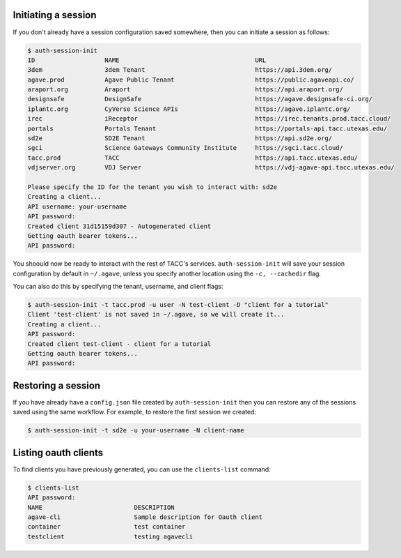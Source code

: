 .. _auth:


Initiating a session
####################

If you don't already have a session configuration saved somewhere, then you can
initiate a session as follows:

.. code-block:: console

    $ auth-session-init 
    ID                   NAME                                     URL 
    3dem                 3dem Tenant                              https://api.3dem.org/ 
    agave.prod           Agave Public Tenant                      https://public.agaveapi.co/
    araport.org          Araport                                  https://api.araport.org/  
    designsafe           DesignSafe                               https://agave.designsafe-ci.org/
    iplantc.org          CyVerse Science APIs                     https://agave.iplantc.org/  
    irec                 iReceptor                                https://irec.tenants.prod.tacc.cloud/
    portals              Portals Tenant                           https://portals-api.tacc.utexas.edu/ 
    sd2e                 SD2E Tenant                              https://api.sd2e.org/      
    sgci                 Science Gateways Community Institute     https://sgci.tacc.cloud/   
    tacc.prod            TACC                                     https://api.tacc.utexas.edu/  
    vdjserver.org        VDJ Server                               https://vdj-agave-api.tacc.utexas.edu/    
    
    Please specify the ID for the tenant you wish to interact with: sd2e
    Creating a client...
    API username: your-username
    API password: 
    Created client 31d15159d307 - Autogenerated client
    Getting oauth bearer tokens...
    API password:

You shoould now be ready to interact with the rest of TACC's services.
``auth-session-init`` will save your session configuration by default in
``~/.agave``, unless you specify another location using the ``-c, --cachedir``
flag.

You can also do this by specifying the tenant, username, and client flags:

.. code-block:: console

    $ auth-session-init -t tacc.prod -u user -N test-client -D "client for a tutorial"
    Client 'test-client' is not saved in ~/.agave, so we will create it...
    Creating a client...
    API password: 
    Created client test-client - client for a tutorial
    Getting oauth bearer tokens...
    API password:


Restoring a session
###################

If you have already have a ``config.json`` file created by
``auth-session-init`` then you can restore any of the sessions saved using the
same workflow.
For example, to restore the first session we created:

.. code-block:: console

    $ auth-session-init -t sd2e -u your-username -N client-name



Listing oauth clients
#####################

To find clients you have previously generated, you can use the ``clients-list``
command:

.. code-block:: console

    $ clients-list 
    API password:
    NAME                         DESCRIPTION
    agave-cli                    Sample description for Oauth client
    container                    test container
    testclient                   testing agavecli
